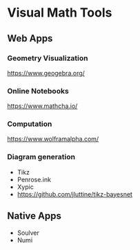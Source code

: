 * Visual Math Tools

** Web Apps

*** Geometry Visualization
https://www.geogebra.org/

*** Online Notebooks
https://www.mathcha.io/

*** Computation
https://www.wolframalpha.com/

*** Diagram generation

- Tikz
- Penrose.ink
- Xypic
- https://github.com/jluttine/tikz-bayesnet


** Native Apps

- Soulver
- Numi
